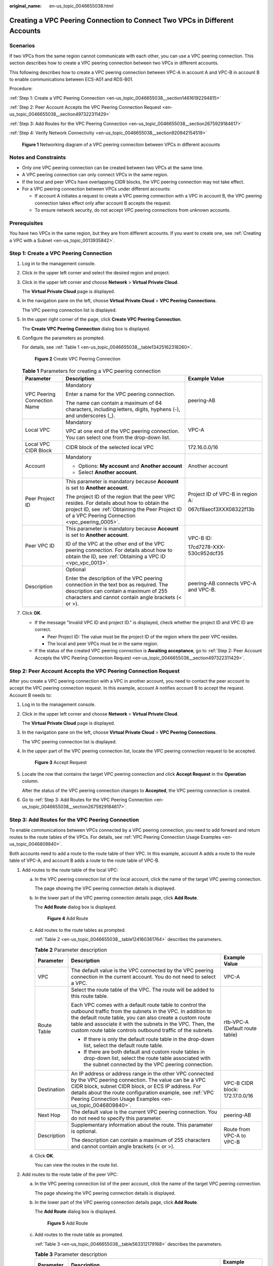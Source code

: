 :original_name: en-us_topic_0046655038.html

.. _en-us_topic_0046655038:

Creating a VPC Peering Connection to Connect Two VPCs in Different Accounts
===========================================================================

Scenarios
---------

If two VPCs from the same region cannot communicate with each other, you can use a VPC peering connection. This section describes how to create a VPC peering connection between two VPCs in different accounts.

This following describes how to create a VPC peering connection between VPC-A in account A and VPC-B in account B to enable communications between ECS-A01 and RDS-B01.

Procedure:

:ref:`Step 1: Create a VPC Peering Connection <en-us_topic_0046655038__section14616192294815>`

:ref:`Step 2: Peer Account Accepts the VPC Peering Connection Request <en-us_topic_0046655038__section497322311429>`

:ref:`Step 3: Add Routes for the VPC Peering Connection <en-us_topic_0046655038__section2675929184617>`

:ref:`Step 4: Verify Network Connectivity <en-us_topic_0046655038__section920942154519>`


.. figure:: /_static/images/en-us_image_0000001818823598.png
   :alt: **Figure 1** Networking diagram of a VPC peering connection between VPCs in different accounts

   **Figure 1** Networking diagram of a VPC peering connection between VPCs in different accounts

Notes and Constraints
---------------------

-  Only one VPC peering connection can be created between two VPCs at the same time.
-  A VPC peering connection can only connect VPCs in the same region.

-  If the local and peer VPCs have overlapping CIDR blocks, the VPC peering connection may not take effect.

-  For a VPC peering connection between VPCs under different accounts:

   -  If account A initiates a request to create a VPC peering connection with a VPC in account B, the VPC peering connection takes effect only after account B accepts the request.
   -  To ensure network security, do not accept VPC peering connections from unknown accounts.

Prerequisites
-------------

You have two VPCs in the same region, but they are from different accounts. If you want to create one, see :ref:`Creating a VPC with a Subnet <en-us_topic_0013935842>`.

.. _en-us_topic_0046655038__section14616192294815:

Step 1: Create a VPC Peering Connection
---------------------------------------

#. Log in to the management console.

2. Click |image1| in the upper left corner and select the desired region and project.

3. Click |image2| in the upper left corner and choose **Network** > **Virtual Private Cloud**.

   The **Virtual Private Cloud** page is displayed.

4. In the navigation pane on the left, choose **Virtual Private Cloud** > **VPC Peering Connections**.

   The VPC peering connection list is displayed.

5. In the upper right corner of the page, click **Create VPC Peering Connection**.

   The **Create VPC Peering Connection** dialog box is displayed.

6. Configure the parameters as prompted.

   For details, see :ref:`Table 1 <en-us_topic_0046655038__table13425162318260>`.


   .. figure:: /_static/images/en-us_image_0000002029088858.png
      :alt: **Figure 2** Create VPC Peering Connection

      **Figure 2** Create VPC Peering Connection

   .. _en-us_topic_0046655038__table13425162318260:

   .. table:: **Table 1** Parameters for creating a VPC peering connection

      +-----------------------------+--------------------------------------------------------------------------------------------------------------------------------------------------------------------------------------------------+--------------------------------------+
      | Parameter                   | Description                                                                                                                                                                                      | Example Value                        |
      +=============================+==================================================================================================================================================================================================+======================================+
      | VPC Peering Connection Name | Mandatory                                                                                                                                                                                        | peering-AB                           |
      |                             |                                                                                                                                                                                                  |                                      |
      |                             | Enter a name for the VPC peering connection.                                                                                                                                                     |                                      |
      |                             |                                                                                                                                                                                                  |                                      |
      |                             | The name can contain a maximum of 64 characters, including letters, digits, hyphens (-), and underscores (_).                                                                                    |                                      |
      +-----------------------------+--------------------------------------------------------------------------------------------------------------------------------------------------------------------------------------------------+--------------------------------------+
      | Local VPC                   | Mandatory                                                                                                                                                                                        | VPC-A                                |
      |                             |                                                                                                                                                                                                  |                                      |
      |                             | VPC at one end of the VPC peering connection. You can select one from the drop-down list.                                                                                                        |                                      |
      +-----------------------------+--------------------------------------------------------------------------------------------------------------------------------------------------------------------------------------------------+--------------------------------------+
      | Local VPC CIDR Block        | CIDR block of the selected local VPC                                                                                                                                                             | 172.16.0.0/16                        |
      +-----------------------------+--------------------------------------------------------------------------------------------------------------------------------------------------------------------------------------------------+--------------------------------------+
      | Account                     | Mandatory                                                                                                                                                                                        | Another account                      |
      |                             |                                                                                                                                                                                                  |                                      |
      |                             | -  Options: **My account** and **Another account**                                                                                                                                               |                                      |
      |                             | -  Select **Another account**.                                                                                                                                                                   |                                      |
      +-----------------------------+--------------------------------------------------------------------------------------------------------------------------------------------------------------------------------------------------+--------------------------------------+
      | Peer Project ID             | This parameter is mandatory because **Account** is set to **Another account**.                                                                                                                   | Project ID of VPC-B in region A:     |
      |                             |                                                                                                                                                                                                  |                                      |
      |                             | The project ID of the region that the peer VPC resides. For details about how to obtain the project ID, see :ref:`Obtaining the Peer Project ID of a VPC Peering Connection <vpc_peering_0005>`. | 067cf8aecf3XXX08322f13b              |
      +-----------------------------+--------------------------------------------------------------------------------------------------------------------------------------------------------------------------------------------------+--------------------------------------+
      | Peer VPC ID                 | This parameter is mandatory because **Account** is set to **Another account**.                                                                                                                   | VPC-B ID:                            |
      |                             |                                                                                                                                                                                                  |                                      |
      |                             | ID of the VPC at the other end of the VPC peering connection. For details about how to obtain the ID, see :ref:`Obtaining a VPC ID <vpc_vpc_0013>`.                                              | 17cd7278-XXX-530c952dcf35            |
      +-----------------------------+--------------------------------------------------------------------------------------------------------------------------------------------------------------------------------------------------+--------------------------------------+
      | Description                 | Optional                                                                                                                                                                                         | peering-AB connects VPC-A and VPC-B. |
      |                             |                                                                                                                                                                                                  |                                      |
      |                             | Enter the description of the VPC peering connection in the text box as required. The description can contain a maximum of 255 characters and cannot contain angle brackets (< or >).             |                                      |
      +-----------------------------+--------------------------------------------------------------------------------------------------------------------------------------------------------------------------------------------------+--------------------------------------+

7. Click **OK**.

   -  If the message "Invalid VPC ID and project ID." is displayed, check whether the project ID and VPC ID are correct.

      -  Peer Project ID: The value must be the project ID of the region where the peer VPC resides.
      -  The local and peer VPCs must be in the same region.

   -  If the status of the created VPC peering connection is **Awaiting acceptance**, go to :ref:`Step 2: Peer Account Accepts the VPC Peering Connection Request <en-us_topic_0046655038__section497322311429>`.

.. _en-us_topic_0046655038__section497322311429:

Step 2: Peer Account Accepts the VPC Peering Connection Request
---------------------------------------------------------------

After you create a VPC peering connection with a VPC in another account, you need to contact the peer account to accept the VPC peering connection request. In this example, account A notifies account B to accept the request. Account B needs to:

#. Log in to the management console.

#. Click |image3| in the upper left corner and choose **Network** > **Virtual Private Cloud**.

   The **Virtual Private Cloud** page is displayed.

#. In the navigation pane on the left, choose **Virtual Private Cloud** > **VPC Peering Connections**.

   The VPC peering connection list is displayed.

#. In the upper part of the VPC peering connection list, locate the VPC peering connection request to be accepted.


   .. figure:: /_static/images/en-us_image_0000001865583153.png
      :alt: **Figure 3** Accept Request

      **Figure 3** Accept Request

#. Locate the row that contains the target VPC peering connection and click **Accept Request** in the **Operation** column.

   After the status of the VPC peering connection changes to **Accepted**, the VPC peering connection is created.

#. Go to :ref:`Step 3: Add Routes for the VPC Peering Connection <en-us_topic_0046655038__section2675929184617>`.

.. _en-us_topic_0046655038__section2675929184617:

Step 3: Add Routes for the VPC Peering Connection
-------------------------------------------------

To enable communications between VPCs connected by a VPC peering connection, you need to add forward and return routes to the route tables of the VPCs. For details, see :ref:`VPC Peering Connection Usage Examples <en-us_topic_0046809840>`.

Both accounts need to add a route to the route table of their VPC. In this example, account A adds a route to the route table of VPC-A, and account B adds a route to the route table of VPC-B.

#. Add routes to the route table of the local VPC:

   a. In the VPC peering connection list of the local account, click the name of the target VPC peering connection.

      The page showing the VPC peering connection details is displayed.

   b. In the lower part of the VPC peering connection details page, click **Add Route**.

      The **Add Route** dialog box is displayed.


      .. figure:: /_static/images/en-us_image_0000002064973289.png
         :alt: **Figure 4** Add Route

         **Figure 4** Add Route

   c. Add routes to the route tables as prompted.

      :ref:`Table 2 <en-us_topic_0046655038__table124160361764>` describes the parameters.

      .. _en-us_topic_0046655038__table124160361764:

      .. table:: **Table 2** Parameter description

         +-----------------------+--------------------------------------------------------------------------------------------------------------------------------------------------------------------------------------------------------------------------------------------------------------------------------------------------------------+---------------------------------+
         | Parameter             | Description                                                                                                                                                                                                                                                                                                  | Example Value                   |
         +=======================+==============================================================================================================================================================================================================================================================================================================+=================================+
         | VPC                   | The default value is the VPC connected by the VPC peering connection in the current account. You do not need to select a VPC.                                                                                                                                                                                | VPC-A                           |
         +-----------------------+--------------------------------------------------------------------------------------------------------------------------------------------------------------------------------------------------------------------------------------------------------------------------------------------------------------+---------------------------------+
         | Route Table           | Select the route table of the VPC. The route will be added to this route table.                                                                                                                                                                                                                              | rtb-VPC-A (Default route table) |
         |                       |                                                                                                                                                                                                                                                                                                              |                                 |
         |                       | Each VPC comes with a default route table to control the outbound traffic from the subnets in the VPC. In addition to the default route table, you can also create a custom route table and associate it with the subnets in the VPC. Then, the custom route table controls outbound traffic of the subnets. |                                 |
         |                       |                                                                                                                                                                                                                                                                                                              |                                 |
         |                       | -  If there is only the default route table in the drop-down list, select the default route table.                                                                                                                                                                                                           |                                 |
         |                       | -  If there are both default and custom route tables in drop-down list, select the route table associated with the subnet connected by the VPC peering connection.                                                                                                                                           |                                 |
         +-----------------------+--------------------------------------------------------------------------------------------------------------------------------------------------------------------------------------------------------------------------------------------------------------------------------------------------------------+---------------------------------+
         | Destination           | An IP address or address range in the other VPC connected by the VPC peering connection. The value can be a VPC CIDR block, subnet CIDR block, or ECS IP address. For details about the route configuration example, see :ref:`VPC Peering Connection Usage Examples <en-us_topic_0046809840>`.              | VPC-B CIDR block: 172.17.0.0/16 |
         +-----------------------+--------------------------------------------------------------------------------------------------------------------------------------------------------------------------------------------------------------------------------------------------------------------------------------------------------------+---------------------------------+
         | Next Hop              | The default value is the current VPC peering connection. You do not need to specify this parameter.                                                                                                                                                                                                          | peering-AB                      |
         +-----------------------+--------------------------------------------------------------------------------------------------------------------------------------------------------------------------------------------------------------------------------------------------------------------------------------------------------------+---------------------------------+
         | Description           | Supplementary information about the route. This parameter is optional.                                                                                                                                                                                                                                       | Route from VPC-A to VPC-B       |
         |                       |                                                                                                                                                                                                                                                                                                              |                                 |
         |                       | The description can contain a maximum of 255 characters and cannot contain angle brackets (< or >).                                                                                                                                                                                                          |                                 |
         +-----------------------+--------------------------------------------------------------------------------------------------------------------------------------------------------------------------------------------------------------------------------------------------------------------------------------------------------------+---------------------------------+

   d. Click **OK**.

      You can view the routes in the route list.

#. Add routes to the route table of the peer VPC:

   a. In the VPC peering connection list of the peer account, click the name of the target VPC peering connection.

      The page showing the VPC peering connection details is displayed.

   b. In the lower part of the VPC peering connection details page, click **Add Route**.

      The **Add Route** dialog box is displayed.


      .. figure:: /_static/images/en-us_image_0000002065222681.png
         :alt: **Figure 5** Add Route

         **Figure 5** Add Route

   c. Add routes to the route table as prompted.

      :ref:`Table 3 <en-us_topic_0046655038__table563312179168>` describes the parameters.

      .. _en-us_topic_0046655038__table563312179168:

      .. table:: **Table 3** Parameter description

         +-----------------------+--------------------------------------------------------------------------------------------------------------------------------------------------------------------------------------------------------------------------------------------------------------------------------------------------------------+---------------------------------+
         | Parameter             | Description                                                                                                                                                                                                                                                                                                  | Example Value                   |
         +=======================+==============================================================================================================================================================================================================================================================================================================+=================================+
         | VPC                   | The default value is the VPC connected by the VPC peering connection in the current account. You do not need to select a VPC.                                                                                                                                                                                | VPC-B                           |
         +-----------------------+--------------------------------------------------------------------------------------------------------------------------------------------------------------------------------------------------------------------------------------------------------------------------------------------------------------+---------------------------------+
         | Route Table           | Select the route table of the VPC. The route will be added to this route table.                                                                                                                                                                                                                              | rtb-VPC-B (Default route table) |
         |                       |                                                                                                                                                                                                                                                                                                              |                                 |
         |                       | Each VPC comes with a default route table to control the outbound traffic from the subnets in the VPC. In addition to the default route table, you can also create a custom route table and associate it with the subnets in the VPC. Then, the custom route table controls outbound traffic of the subnets. |                                 |
         |                       |                                                                                                                                                                                                                                                                                                              |                                 |
         |                       | -  If there is only the default route table in the drop-down list, select the default route table.                                                                                                                                                                                                           |                                 |
         |                       | -  If there are both default and custom route tables in drop-down list, select the route table associated with the subnet connected by the VPC peering connection.                                                                                                                                           |                                 |
         +-----------------------+--------------------------------------------------------------------------------------------------------------------------------------------------------------------------------------------------------------------------------------------------------------------------------------------------------------+---------------------------------+
         | Destination           | An IP address or address range in the other VPC connected by the VPC peering connection. The value can be a VPC CIDR block, subnet CIDR block, or ECS IP address. For details about the route configuration example, see :ref:`VPC Peering Connection Usage Examples <en-us_topic_0046809840>`.              | VPC-A CIDR block: 172.16.0.0/16 |
         +-----------------------+--------------------------------------------------------------------------------------------------------------------------------------------------------------------------------------------------------------------------------------------------------------------------------------------------------------+---------------------------------+
         | Next Hop              | The default value is the current VPC peering connection. You do not need to specify this parameter.                                                                                                                                                                                                          | peering-AB                      |
         +-----------------------+--------------------------------------------------------------------------------------------------------------------------------------------------------------------------------------------------------------------------------------------------------------------------------------------------------------+---------------------------------+
         | Description           | Supplementary information about the route. This parameter is optional.                                                                                                                                                                                                                                       | Route from VPC-B to VPC-A.      |
         |                       |                                                                                                                                                                                                                                                                                                              |                                 |
         |                       | The description can contain a maximum of 255 characters and cannot contain angle brackets (< or >).                                                                                                                                                                                                          |                                 |
         +-----------------------+--------------------------------------------------------------------------------------------------------------------------------------------------------------------------------------------------------------------------------------------------------------------------------------------------------------+---------------------------------+

   d. Click **OK**.

      You can view the route in the route list.

.. _en-us_topic_0046655038__section920942154519:

Step 4: Verify Network Connectivity
-----------------------------------

After you add routes for the VPC peering connection, verify the communication between the local and peer VPCs.

#. Log in to ECS-A01 in the local VPC.

#. Check whether ECS-A01 can communicate with RDS-B01.

   **ping** *IP address of RDS-B01*

   Run the following commands:

   **ping 172.17.0.21**

   If information similar to the following is displayed, ECS-A01 and RDS-B01 can communicate with each other, and the VPC peering connection between VPC-A and VPC-B is successfully created.

   .. code-block:: console

      [root@ecs-A02 ~]# ping 172.17.0.21
      PING 172.17.0.21 (172.17.0.21) 56(84) bytes of data.
      64 bytes from 172.17.0.21: icmp_seq=1 ttl=64 time=0.849 ms
      64 bytes from 172.17.0.21: icmp_seq=2 ttl=64 time=0.455 ms
      64 bytes from 172.17.0.21: icmp_seq=3 ttl=64 time=0.385 ms
      64 bytes from 172.17.0.21: icmp_seq=4 ttl=64 time=0.372 ms
      ...
      --- 172.17.0.21 ping statistics ---

   .. important::

      -  In this example, ECS-A01 and RDS-B01 are in the same security group. If the instances in different security groups, you need to add inbound rules to allow access from the peer security group. For details, see :ref:`Enabling ECSs In Different Security Groups to Communicate Through an Internal Network <en-us_topic_0081124350__section094514632817>`.
      -  If VPCs connected by a VPC peering connection cannot communicate with each other, refer to :ref:`Why Did Communication Fail Between VPCs That Were Connected by a VPC Peering Connection? <vpc_faq_0069>`

.. |image1| image:: /_static/images/en-us_image_0000001818982734.png
.. |image2| image:: /_static/images/en-us_image_0000001865583133.png
.. |image3| image:: /_static/images/en-us_image_0000001818983374.png

